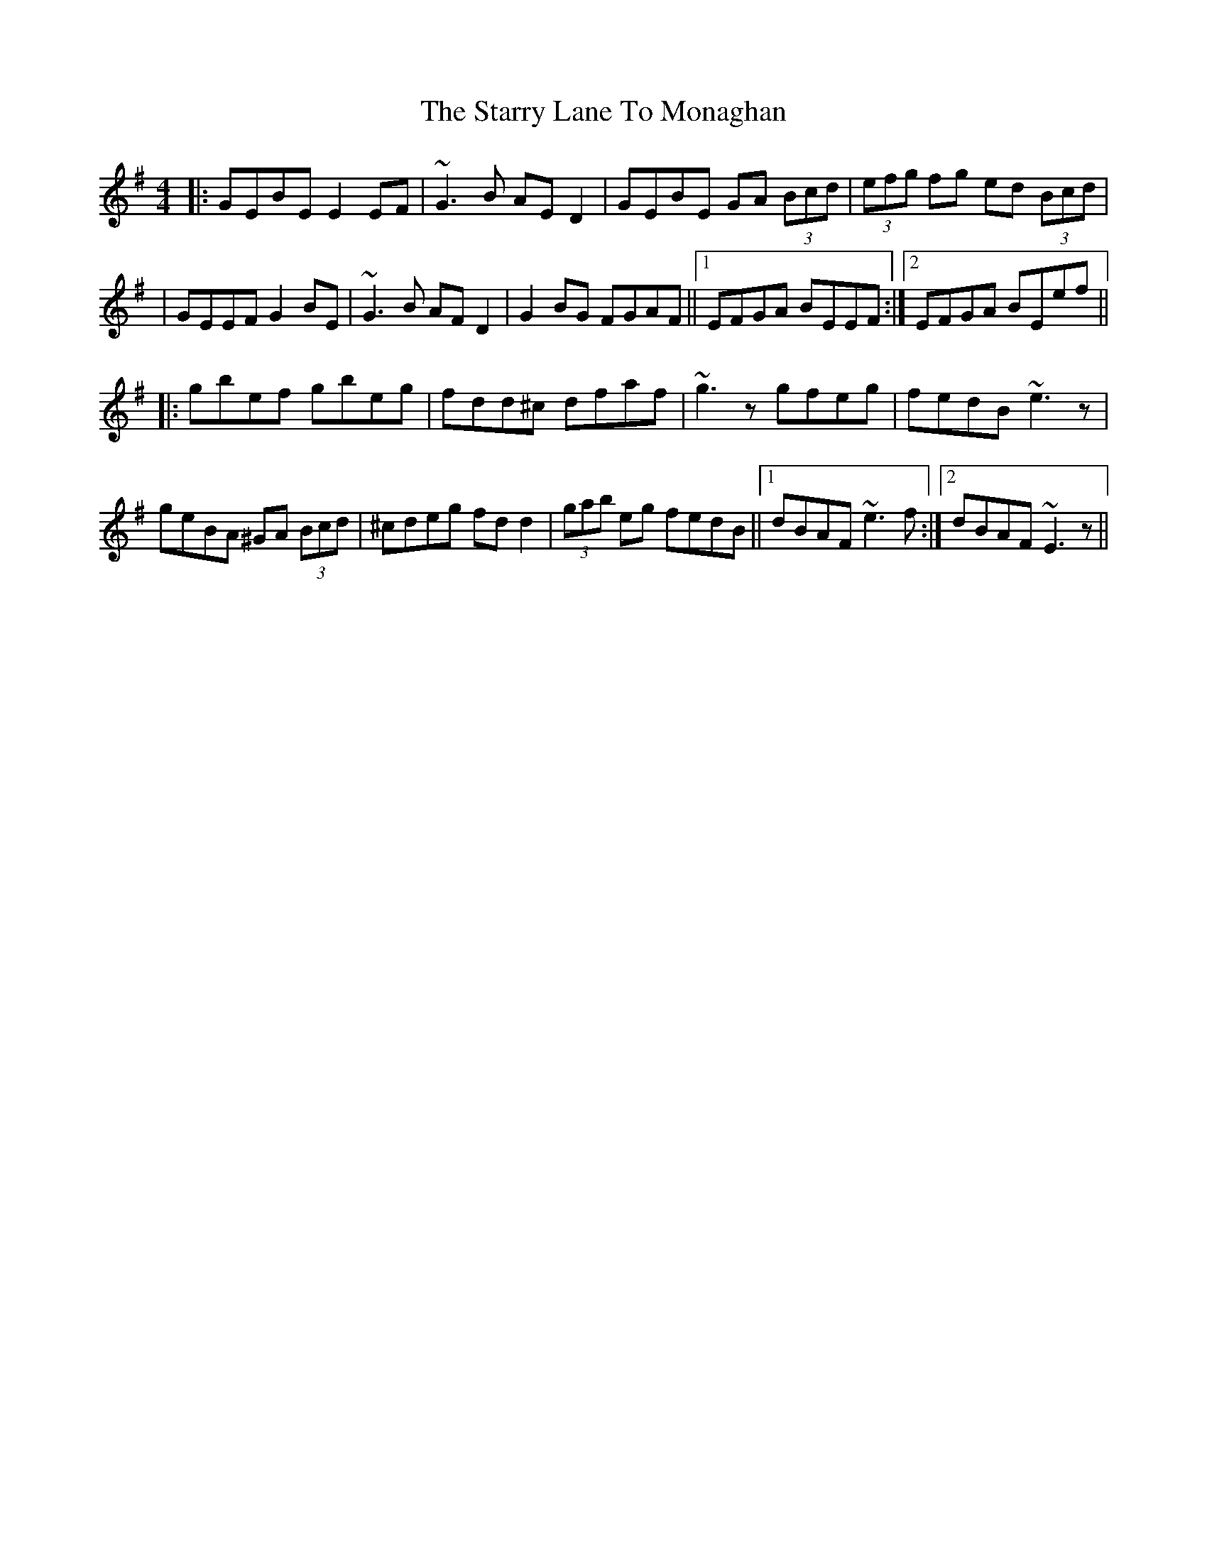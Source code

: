 X: 1
T: Starry Lane To Monaghan, The
Z: dafydd
S: https://thesession.org/tunes/2728#setting2728
R: reel
M: 4/4
L: 1/8
K: Gmaj
|:GEBE E2EF|~G3B AED2|GEBE GA (3Bcd|(3efg fg ed (3Bcd|
|GEEF G2BE|~G3B AFD2|G2BG FGAF||1 EFGA BEEF:|2 EFGA BEef||
|:gbef gbeg|fdd^c dfaf|~g3z gfeg|fedB ~e3z|
geBA ^GA (3Bcd|^cdeg fdd2|(3gab eg fedB||1 dBAF ~e3f:|2 dBAF ~E3z||
